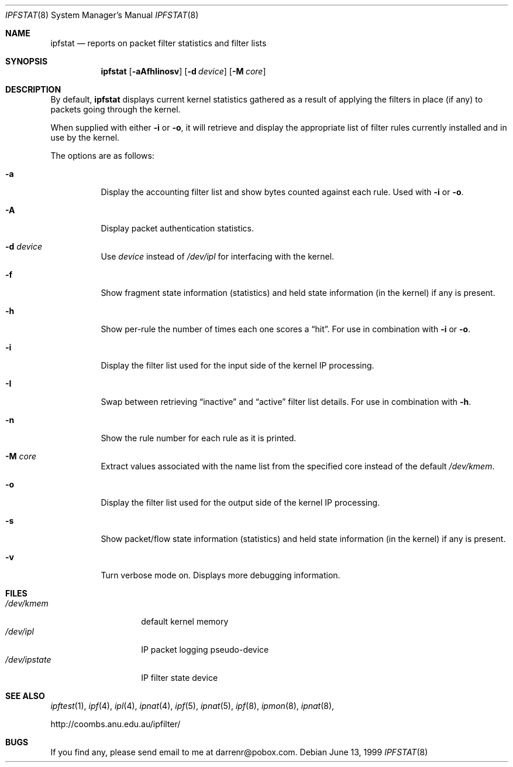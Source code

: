 .\"     $OpenBSD: ipfstat.8,v 1.17 1999/07/08 05:20:14 kjell Exp $
.Dd June 13, 1999
.Dt IPFSTAT 8
.Os
.Sh NAME
.Nm ipfstat
.Nd reports on packet filter statistics and filter lists
.Sh SYNOPSIS
.Nm ipfstat
.Op Fl aAfhIinosv
.Op Fl d Ar device
.Op Fl M Ar core
.Sh DESCRIPTION
By default,
.Nm
displays current kernel statistics gathered
as a result of applying the filters in place (if any) to packets going through
the kernel.
.Pp
When supplied with either
.Fl i
or
.Fl o ,
it will retrieve and display
the appropriate list of filter rules currently installed and in use by the
kernel.
.Pp
The options are as follows:
.Bl -tag -width Ds
.It Fl a
Display the accounting filter list and show bytes counted against each rule.
Used with
.Fl i
or
.Fl o .
.It Fl A
Display packet authentication statistics.
.It Fl d Ar device
Use
.Ar device
instead of
.Pa /dev/ipl
for interfacing with the kernel.
.It Fl f
Show fragment state information (statistics) and held state information (in
the kernel) if any is present.
.It Fl h
Show per-rule the number of times each one scores a
.Dq hit .
For use in
combination with
.Fl i
or
.Fl o .
.It Fl i
Display the filter list used for the input side of the kernel IP processing.
.It Fl I
Swap between retrieving
.Dq inactive
and
.Dq active
filter list details. For use in combination with
.Fl h .
.It Fl n
Show the rule number for each rule as it is printed.
.It Fl M Ar core
Extract values associated with the name list from the specified core
instead of the default
.Pa /dev/kmem .
.It Fl o
Display the filter list used for the output side of the kernel IP processing.
.It Fl s
Show packet/flow state information (statistics) and held state information (in
the kernel) if any is present.
.It Fl v
Turn verbose mode on. Displays more debugging information.
.El
.Sh FILES
.Bl -tag -width /dev/ipstate -compact
.It Pa /dev/kmem
default kernel memory
.It Pa /dev/ipl
IP packet logging pseudo-device
.It Pa /dev/ipstate
IP filter state device
.El
.Sh SEE ALSO
.Xr ipftest 1 ,
.Xr ipf 4 ,
.Xr ipl 4 ,
.Xr ipnat 4 ,
.Xr ipf 5 ,
.Xr ipnat 5 ,
.Xr ipf 8 ,
.Xr ipmon 8 ,
.Xr ipnat 8 ,
.Pp
http://coombs.anu.edu.au/ipfilter/
.Sh BUGS
If you find any, please send email to me at darrenr@pobox.com.

